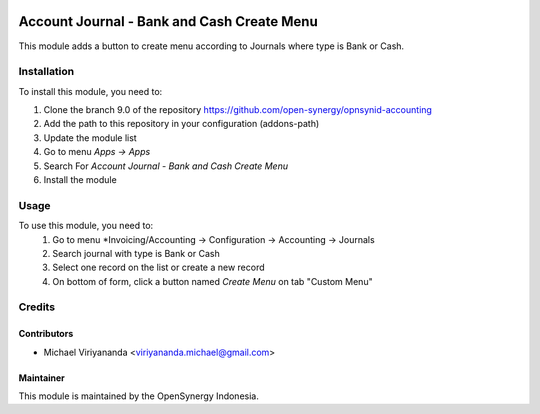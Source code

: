 .. image:: https://img.shields.io/badge/licence-AGPL--3-blue.svg
   :target: http://www.gnu.org/licenses/agpl-3.0-standalone.html
   :alt: License: AGPL-3

===========================================
Account Journal - Bank and Cash Create Menu
===========================================

This module adds a button to create menu according to Journals
where type is Bank or Cash.

Installation
============

To install this module, you need to:

1.  Clone the branch 9.0 of the repository https://github.com/open-synergy/opnsynid-accounting
2.  Add the path to this repository in your configuration (addons-path)
3.  Update the module list
4.  Go to menu *Apps -> Apps*
5.  Search For *Account Journal - Bank and Cash Create Menu*
6.  Install the module

Usage
=====
To use this module, you need to:
    #. Go to menu *Invoicing/Accounting -> Configuration -> Accounting -> Journals
    #. Search journal with type is Bank or Cash
    #. Select one record on the list or create a new record
    #. On bottom of form, click a button named *Create Menu* on tab "Custom Menu"

Credits
=======

Contributors
------------

* Michael Viriyananda <viriyananda.michael@gmail.com>

Maintainer
----------

.. image:: https://opensynergy-indonesia.com/logo.png
   :alt: OpenSynergy Indonesia
   :target: https://opensynergy-indonesia.com

This module is maintained by the OpenSynergy Indonesia.
